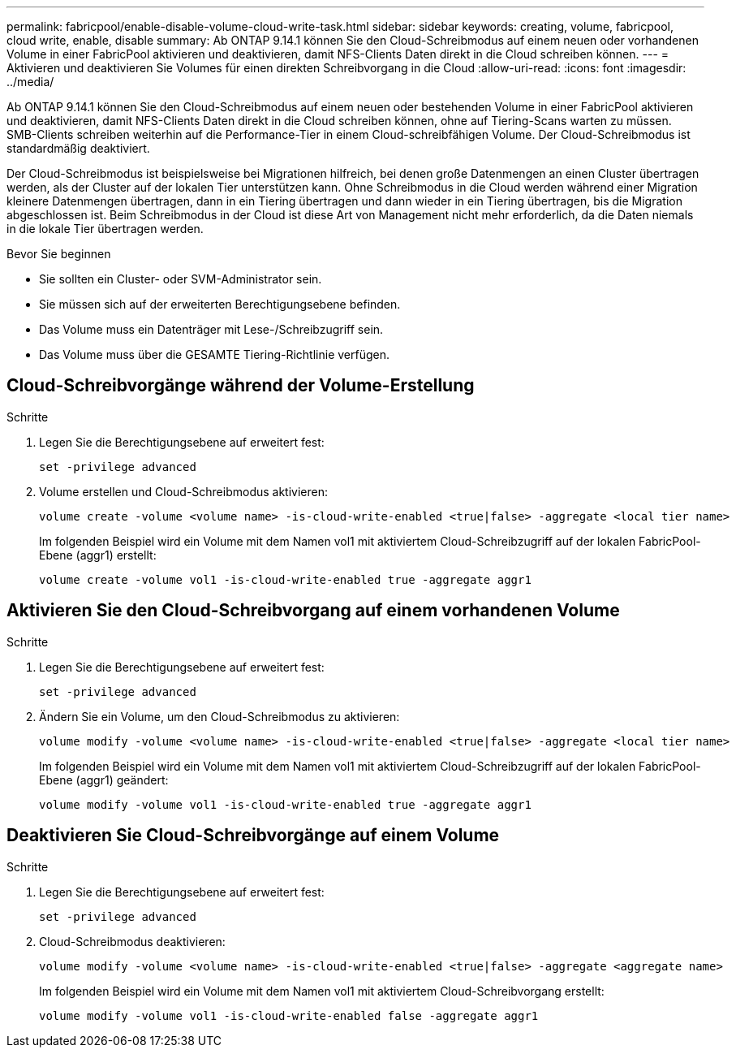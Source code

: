 ---
permalink: fabricpool/enable-disable-volume-cloud-write-task.html 
sidebar: sidebar 
keywords: creating, volume, fabricpool, cloud write, enable, disable 
summary: Ab ONTAP 9.14.1 können Sie den Cloud-Schreibmodus auf einem neuen oder vorhandenen Volume in einer FabricPool aktivieren und deaktivieren, damit NFS-Clients Daten direkt in die Cloud schreiben können. 
---
= Aktivieren und deaktivieren Sie Volumes für einen direkten Schreibvorgang in die Cloud
:allow-uri-read: 
:icons: font
:imagesdir: ../media/


[role="lead"]
Ab ONTAP 9.14.1 können Sie den Cloud-Schreibmodus auf einem neuen oder bestehenden Volume in einer FabricPool aktivieren und deaktivieren, damit NFS-Clients Daten direkt in die Cloud schreiben können, ohne auf Tiering-Scans warten zu müssen. SMB-Clients schreiben weiterhin auf die Performance-Tier in einem Cloud-schreibfähigen Volume. Der Cloud-Schreibmodus ist standardmäßig deaktiviert.

Der Cloud-Schreibmodus ist beispielsweise bei Migrationen hilfreich, bei denen große Datenmengen an einen Cluster übertragen werden, als der Cluster auf der lokalen Tier unterstützen kann. Ohne Schreibmodus in die Cloud werden während einer Migration kleinere Datenmengen übertragen, dann in ein Tiering übertragen und dann wieder in ein Tiering übertragen, bis die Migration abgeschlossen ist. Beim Schreibmodus in der Cloud ist diese Art von Management nicht mehr erforderlich, da die Daten niemals in die lokale Tier übertragen werden.

.Bevor Sie beginnen
* Sie sollten ein Cluster- oder SVM-Administrator sein.
* Sie müssen sich auf der erweiterten Berechtigungsebene befinden.
* Das Volume muss ein Datenträger mit Lese-/Schreibzugriff sein.
* Das Volume muss über die GESAMTE Tiering-Richtlinie verfügen.




== Cloud-Schreibvorgänge während der Volume-Erstellung

.Schritte
. Legen Sie die Berechtigungsebene auf erweitert fest:
+
[source, cli]
----
set -privilege advanced
----
. Volume erstellen und Cloud-Schreibmodus aktivieren:
+
[source, cli]
----
volume create -volume <volume name> -is-cloud-write-enabled <true|false> -aggregate <local tier name>
----
+
Im folgenden Beispiel wird ein Volume mit dem Namen vol1 mit aktiviertem Cloud-Schreibzugriff auf der lokalen FabricPool-Ebene (aggr1) erstellt:

+
[listing]
----
volume create -volume vol1 -is-cloud-write-enabled true -aggregate aggr1
----




== Aktivieren Sie den Cloud-Schreibvorgang auf einem vorhandenen Volume

.Schritte
. Legen Sie die Berechtigungsebene auf erweitert fest:
+
[source, cli]
----
set -privilege advanced
----
. Ändern Sie ein Volume, um den Cloud-Schreibmodus zu aktivieren:
+
[source, cli]
----
volume modify -volume <volume name> -is-cloud-write-enabled <true|false> -aggregate <local tier name>
----
+
Im folgenden Beispiel wird ein Volume mit dem Namen vol1 mit aktiviertem Cloud-Schreibzugriff auf der lokalen FabricPool-Ebene (aggr1) geändert:

+
[listing]
----
volume modify -volume vol1 -is-cloud-write-enabled true -aggregate aggr1
----




== Deaktivieren Sie Cloud-Schreibvorgänge auf einem Volume

.Schritte
. Legen Sie die Berechtigungsebene auf erweitert fest:
+
[source, cli]
----
set -privilege advanced
----
. Cloud-Schreibmodus deaktivieren:
+
[source, cli]
----
volume modify -volume <volume name> -is-cloud-write-enabled <true|false> -aggregate <aggregate name>
----
+
Im folgenden Beispiel wird ein Volume mit dem Namen vol1 mit aktiviertem Cloud-Schreibvorgang erstellt:

+
[listing]
----
volume modify -volume vol1 -is-cloud-write-enabled false -aggregate aggr1
----

